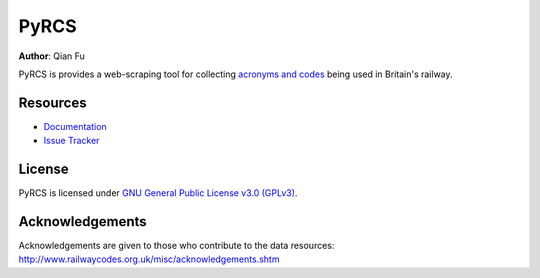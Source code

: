 PyRCS
=====

|PyPI| |Python| |License| |Code size| |Downloads|

.. |PyPI| image:: https://img.shields.io/pypi/v/pyrcs?color=important&label=PyPI
   :target: https://pypi.org/project/pyrcs/
.. |Python| image:: https://img.shields.io/pypi/pyversions/pyrcs?color=informational&label=Python
   :target: https://www.python.org/downloads/
.. |License| image:: https://img.shields.io/pypi/l/pyrcs?color=green&label=License
   :target: https://github.com/mikeqfu/pyrcs/blob/master/LICENSE
.. |Code size| image:: https://img.shields.io/github/languages/code-size/mikeqfu/pyrcs?color=yellowgreen&label=Code%20size
   :target: https://github.com/mikeqfu/pyrcs/tree/master/pyrcs
.. |Downloads| image:: https://img.shields.io/pypi/dm/pyrcs?color=yellow&label=Downloads
   :target: https://pypistats.org/packages/pyrcs

**Author**: Qian Fu |Twitter|

.. |Twitter| image:: https://img.shields.io/twitter/url/https/twitter.com/Qian_Fu?label=Follow&style=social
   :target: https://twitter.com/Qian_Fu

PyRCS is provides a web-scraping tool for collecting `acronyms and codes <http://www.railwaycodes.org.uk/>`_ being used in Britain's railway.

Resources
---------

- `Documentation <https://pyrcs.readthedocs.io/>`_
- `Issue Tracker <https://github.com/mikeqfu/pyrcs/issues>`_

License
-------

PyRCS is licensed under `GNU General Public License v3.0 (GPLv3) <https://github.com/mikeqfu/pyrcs/blob/master/LICENSE>`_.

Acknowledgements
----------------

Acknowledgements are given to those who contribute to the data resources: http://www.railwaycodes.org.uk/misc/acknowledgements.shtm
